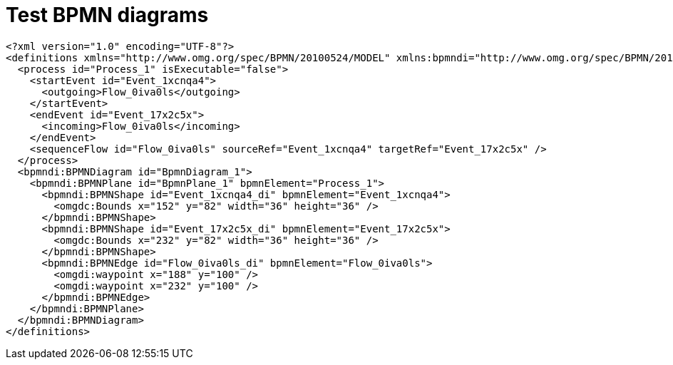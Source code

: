 //
// The authors of this file have waived all copyright and
// related or neighboring rights to the extent permitted by
// law as described by the CC0 1.0 Universal Public Domain
// Dedication. You should have received a copy of the full
// dedication along with this file, typically as a file
// named <CC0-1.0.txt>. If not, it may be available at
// <https://creativecommons.org/publicdomain/zero/1.0/>.
//

= Test BPMN diagrams

[bpmn]
....
<?xml version="1.0" encoding="UTF-8"?>
<definitions xmlns="http://www.omg.org/spec/BPMN/20100524/MODEL" xmlns:bpmndi="http://www.omg.org/spec/BPMN/20100524/DI" xmlns:omgdi="http://www.omg.org/spec/DD/20100524/DI" xmlns:omgdc="http://www.omg.org/spec/DD/20100524/DC" xmlns:xsi="http://www.w3.org/2001/XMLSchema-instance" id="sid-38422fae-e03e-43a3-bef4-bd33b32041b2" targetNamespace="http://bpmn.io/bpmn" exporter="bpmn-js (https://demo.bpmn.io)" exporterVersion="11.1.0">
  <process id="Process_1" isExecutable="false">
    <startEvent id="Event_1xcnqa4">
      <outgoing>Flow_0iva0ls</outgoing>
    </startEvent>
    <endEvent id="Event_17x2c5x">
      <incoming>Flow_0iva0ls</incoming>
    </endEvent>
    <sequenceFlow id="Flow_0iva0ls" sourceRef="Event_1xcnqa4" targetRef="Event_17x2c5x" />
  </process>
  <bpmndi:BPMNDiagram id="BpmnDiagram_1">
    <bpmndi:BPMNPlane id="BpmnPlane_1" bpmnElement="Process_1">
      <bpmndi:BPMNShape id="Event_1xcnqa4_di" bpmnElement="Event_1xcnqa4">
        <omgdc:Bounds x="152" y="82" width="36" height="36" />
      </bpmndi:BPMNShape>
      <bpmndi:BPMNShape id="Event_17x2c5x_di" bpmnElement="Event_17x2c5x">
        <omgdc:Bounds x="232" y="82" width="36" height="36" />
      </bpmndi:BPMNShape>
      <bpmndi:BPMNEdge id="Flow_0iva0ls_di" bpmnElement="Flow_0iva0ls">
        <omgdi:waypoint x="188" y="100" />
        <omgdi:waypoint x="232" y="100" />
      </bpmndi:BPMNEdge>
    </bpmndi:BPMNPlane>
  </bpmndi:BPMNDiagram>
</definitions>
....
